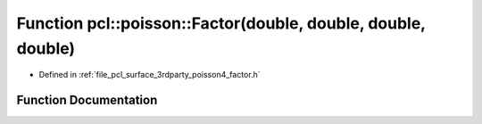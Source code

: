 .. _exhale_function_factor_8h_1a9aab4c2e36969ee3b997fd992ab03436:

Function pcl::poisson::Factor(double, double, double, double)
=============================================================

- Defined in :ref:`file_pcl_surface_3rdparty_poisson4_factor.h`


Function Documentation
----------------------


.. doxygenfunction:: pcl::poisson::Factor(double, double, double, double)
